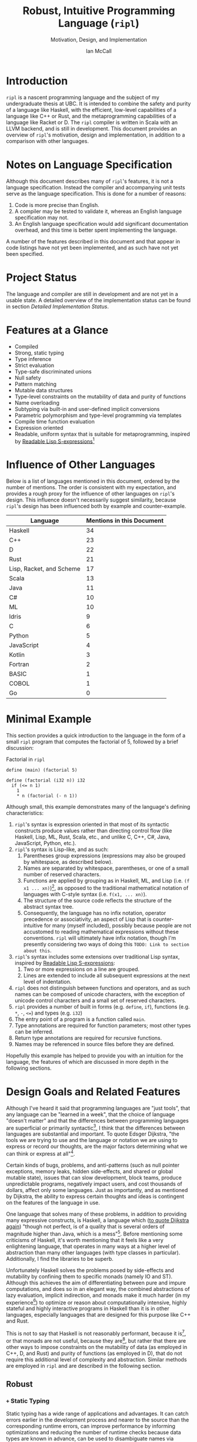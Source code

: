# Can be used to toggle the export of footnotes
#+OPTIONS: f:t

# Set the header depth
#+OPTIONS: H:5

# Disable automatic toc
#+OPTIONS: toc:nil
#+OPTIONS: title:nil

# Can be used to enable unicode characters
# #+LATEX_COMPILER: lualatex % Seems to prevent row-color highlighting
# #+LATEX_HEADER: \usepackage{unicode-math}
# #+LATEX_HEADER: \usepackage[utf8x]{inputenc}
# #+LATEX_HEADER: \usepackage[mathletters]{ucs}

#+LATEX_HEADER: \setcounter{secnumdepth}{5}

#+TITLE: Robust, Intuitive Programming Language (~ripl~)
#+SUBTITLE: Motivation, Design, and Implementation
#+AUTHOR: Ian McCall
#+LATEX_HEADER: \usepackage[margin=0.6in]{geometry}

#+LATEX_HEADER: \usepackage[T1]{fontenc}
#+LATEX_HEADER: \usepackage{cmbright}
# #+LATEX_HEADER: \usepackage[scale=0.9]{sourcecodepro}
#+LATEX_HEADER: \usepackage{sourcecodepro}

#+LATEX_HEADER: \setcounter{tocdepth}{4}

# increase space between table and caption
#+LATEX_HEADER: \usepackage{caption}
#+LATEX_HEADER: \captionsetup[table]{skip=10pt}

# allows use of the H option for force a float to Here
#+LATEX_HEADER: \usepackage{float}

#+LATEX_HEADER: \usepackage{multicol}

#+LATEX_HEADER: \usepackage{adjustbox}

# Set size of verbatim font used in "example" orb blocks
#+LATEX_HEADER: \usepackage{verbatim}
#+LATEX_HEADER: \makeatletter
#+LATEX_HEADER: \def\verbatim@font{\fontsize{10}{10}\ttfamily}

#+LATEX_HEADER: \usepackage[utf8]{inputenc}

#+LATEX_HEADER: \usepackage{listings}
#+LATEX_HEADER: \usepackage[dvipsnames, table]{xcolor}

#+LATEX_HEADER: \usepackage{titlesec}

# enables highlighting on inline code
# (requires redefining \texttt as well, see below)
#+LATEX_HEADER: \usepackage{soul}

# hyperlinke colors
#+LATEX_HEADER: \hypersetup{ colorlinks=true, linkcolor=black, urlcolor=blue }

# Used for both bulleted and enumerated lists
#+LATEX_HEADER: \usepackage{enumitem}

# Customize bulleted lists
#+LATEX_HEADER:  \setlist{noitemsep, topsep=4pt, itemsep=3pt}
#+LATEX_HEADER:  \setlistdepth{9}
#+LATEX_HEADER:   \setlist[itemize,1]{label=-}
#+LATEX_HEADER:   \setlist[itemize,2]{label=-}
#+LATEX_HEADER:   \setlist[itemize,3]{label=-}
#+LATEX_HEADER:   \setlist[itemize,4]{label=-}
#+LATEX_HEADER:   \setlist[itemize,5]{label=-}
#+LATEX_HEADER:   \setlist[itemize,6]{label=-}
#+LATEX_HEADER:   \setlist[itemize,7]{label=-}
#+LATEX_HEADER:   \setlist[itemize,8]{label=-}
#+LATEX_HEADER:   \setlist[itemize,9]{label=-}
#+LATEX_HEADER:   \renewlist{itemize}{itemize}{9}

# Space above footnotes
#+LATEX_HEADER: \addtolength{\skip\footins}{6pt}

# Space between footnotes
#+LATEX_HEADER: \addtolength{\footnotesep}{5pt} % {\baselineskip}

# Prevent footnotes from being split across multiple pages
#+LATEX_HEADER: \interfootnotelinepenalty=10000

# tabu enables footnotes in tables, though I haven't gotten it to work with resizebox
# #+LATEX_HEADER: \usepackage{tabu}
# #+LATEX_HEADER: \usepackage{tabularx}

# Customize enumerated/numbered lists
# options include \arabic, \roman, \alph and \Alph
#+LATEX_HEADER: \setlist[enumerate,1]{label={\arabic*.}}
#+LATEX_HEADER: \setlist[enumerate,2]{label={\alph*.}}

#+BEGIN_EXPORT latex
\titlespacing\section      {0pt} {4pt plus 4pt minus 2pt}{2pt plus 1pt minus 1pt}
\titlespacing\subsection   {0pt} {2pt plus 4pt minus 2pt}{2pt plus 1pt minus 1pt}
\titlespacing\subsubsection{0pt} {2pt plus 4pt minus 2pt}{2pt plus 1pt minus 1pt}

% Package that produces a similar result to the code below:
% #+LATEX_HEADER: \usepackage[parfill]{parskip}

\setlength\parindent{0pt} % sets indent to zero
\setlength{\parskip}{6pt} % changes vertical space between paragraphs

% Code listing settings
\lstdefinelanguage{ripl}{
    morekeywords=
      % definitions
      { block
      , define
      , match
      , struct
      , template
      , union
      % forms
      , if
      % types
      , f32
      , i32
      },
    sensitive=true, % keywords are not case-sensitive
    morecomment=[l]{;}, % l is for line comment
    morestring=[b]" % defines that strings are enclosed in double quotes " for balance in buffer ;)
}

\definecolor{DarkGray}    {rgb}{0.26, 0.26, 0.30}
\definecolor{DarkBlue}    {rgb}{0.20, 0.40, 0.80}
\definecolor{DarkGreen}   {rgb}{0.15, 0.50, 0.40}

\definecolor{LightGray}   {rgb}{0.94, 0.96, 0.96}
\definecolor{LightBlue}   {rgb}{0.40, 0.75, 1.00}
\definecolor{LightGreen}  {rgb}{0.40, 0.80, 0.60}

\lstset{language=ripl,
       % backgroundcolor=\color{White},
       % frame=single,
       % frame=half,
       % frame=leftline,
       xleftmargin=0.2in,
       xrightmargin=0.0in,
       captionpos=b,
       tabsize=2,
       % dark theme
       backgroundcolor=\color{DarkGray},
       basicstyle=\linespread{1.1}\color{LightGray}\fontsize{10}{10}\ttfamily,
       keywordstyle=\color{LightBlue},
       commentstyle=\color{LightGreen},
       % light theme
       backgroundcolor=\color{LightGray},
       basicstyle=\linespread{1.1}\color{DarkGray}\fontsize{10}{10}\ttfamily,
       keywordstyle=\color{DarkBlue},
       commentstyle=\color{DarkGreen},
  }

% Inline code highlighting
% \sethlcolor{LightGray}
% \let\OldTexttt\texttt
% \renewcommand{\texttt}[1]{\OldTexttt{\hl{#1}}}% will affect all \texttt

% Surrounding commands remove page number from title page
\clearpage\maketitle
\thispagestyle{empty}

\pagebreak

\begin{abstract}

\texttt{ripl} is a nascent programming language that is intended to combine the safety and purity of a language like Haskell, with the efficient, low-level capabilities of a language like C++ or Rust, and the metaprogramming capabilities of a language like Racket or D. The \texttt{ripl} compiler is written in Scala with an LLVM backend, and is still in development. This document provides an overview of \texttt{ripl}'s motivation, design and implementation, in addition to a quantitative comparison with other languages over a wide range of language features. The results of this comparison suggest that \texttt{ripl} is sufficiently different from existing languages to warrant its creation, and I believe it will offer a unique, productive, ergonomic, and performant middle-ground between high-level purely-functional languages and lower-level imperative languages, with some interesting new features as well.
\end{abstract}
\pagebreak

\begin{Large}
\textbf{Symbols in Section Names}
\end{Large}
\newline
\begin{small}
\texttt{+} Feature included in \texttt{ripl}
\newline
\texttt{-} Feature not included in \texttt{ripl}
\newline
\texttt{?} Feature may be included in future
\end{small}

\tableofcontents
\lstlistoflistings
\listoftables
\listoffigures

\newpage

#+END_EXPORT


* Introduction
~ripl~ is a nascent programming language and the subject of my undergraduate thesis at UBC. It is intended to combine the safety and purity of a language like Haskell, with the efficient, low-level capabilities of a language like C++ or Rust, and the metaprogramming capabilities of a language like Racket or D. The ~ripl~ compiler is written in Scala with an LLVM backend, and is still in development. This document provides an overview of ~ripl~'s motivation, design and implementation, in addition to a comparison with other languages.

#+BEGIN_EXPORT latex
The source of this document and the compiler can be found at \url{https://github.com/SongWithoutWords/ripl}.
#+END_EXPORT


* Notes on Language Specification

Although this document describes many of ~ripl~'s features, it is not a language specification. Instead the compiler and accompanying unit tests serve as the language specification. This is done for a number of reasons:

1. Code is more precise than English.
2. A compiler may be tested to validate it, whereas an English language specification may not.
3. An English language specification would add significant documentation overhead, and this time is better spent implementing the language.

A number of the features described in this document and that appear in code listings have not yet been implemented, and as such have not yet been specified.


* Project Status
The language and compiler are still in development and are not yet in a usable state. A detailed overview of the implementation status can be found in section [[Detailed Implementation Status]].


* Features at a Glance
- Compiled
- Strong, static typing
- Type inference
- Strict evaluation
- Type-safe discriminated unions
- Null safety
- Pattern matching
- Mutable data structures
- Type-level constraints on the mutability of data and purity of functions
- Name overloading
- Subtyping via built-in and user-defined implicit conversions
- Parametric polymorphism and type-level programming via templates
- Compile time function evaluation
- Expression oriented
- Readable, uniform syntax that is suitable for metaprogramming, inspired by [[https://sourceforge.net/p/readable/wiki/Home/][Readable Lisp S-expressions]][fn:4]

[fn:4] David A. Wheeler, Alan Manuel K. Gloria, Egil Möller, Readale Lisp S-expressions,
https://sourceforge.net/p/readable/wiki/Home/


* Influence of Other Languages

Below is a list of languages mentioned in this document, ordered by the number of mentions. The order is consistent with my expectation, and provides a rough proxy for the influence of other languages on ~ripl~'s design. This influence doesn't necessarily suggest similarity, because ~ripl~'s design has been influenced both by example and counter-example.

#+BEGIN_SRC emacs-lisp :exports results
(defun recursive-count (regex string start)
  (if (string-match regex string start)
      (+ 1 (recursive-count regex string (match-end 0)))
      0))

(defun count-occurences (regex string)
  (recursive-count regex string 0))

;; Search for words in the ASCII export so that we don't pick up on words in code blocks, comments, etc.
(setq ascii-export-contents
  (with-temp-buffer
    (insert-file-contents "README.txt")
    (buffer-string)))

(defun occurences-in-buffer (language-and-regex)
  (list
    (nth 0 language-and-regex) ; the name
    (-
      (count-occurences
        (nth 1 language-and-regex) ; the pattern
        ascii-export-contents)
      ; subtract the occurences of the name in this program and the resulting table
      (nth 2 language-and-regex))))

(setq case-fold-search nil)
(setq languages-to-search
 `(
    ("BASIC" "\\<BASIC\\>" 1)
    ("COBOL" "\\<COBOL\\>" 1)
    ("Fortran" "\\<Fortran\\>" 1)

    ("C" "\\bC[^a-zA-Z0-9\+\#]" 1)
    ("C++" "C\\+\\+" 1)
    ("C#" "C#" 1)
    ("D" "\\<D\\>" 1)
    ("Go" "\\<Go\\>" 1)
    ("Haskell" "Haskell" 1)
    ("Idris" "Idris" 1)
    ("Java" "\\<Java\\>" 1)
    ("JavaScript" "JavaScript" 1)
    ("Kotlin" "Kotlin" 1)
    ("Lisp, Racket, and Scheme", "Lisp\\|Racket\\|Scheme" 3)
    ("ML" "\\<ML\\>" 1)
    ("Python" "Python" 1)
    ("Rust" "Rust" 1)
    ("Scala" "Scala" 1)
))

`(
  ("Language" "Mentions in this Document")
  hline
  ,@(cl-sort
    (mapcar 'occurences-in-buffer languages-to-search)
    (lambda (a b) (> (nth 1 a) (nth 1 b)))))
#+END_SRC
#+ATTR_LATEX: :placement [H] :caption \caption{Language Mentions as a Proxy for Influence on \texttt{ripl}'s Design} \rowcolors{2}{gray!30}{}
#+RESULTS:
| Language                 | Mentions in this Document |
|--------------------------+---------------------------|
| Haskell                  |                        34 |
| C++                      |                        23 |
| D                        |                        22 |
| Rust                     |                        21 |
| Lisp, Racket, and Scheme |                        17 |
| Scala                    |                        13 |
| Java                     |                        11 |
| C#                       |                        10 |
| ML                       |                        10 |
| Idris                    |                         9 |
| C                        |                         6 |
| Python                   |                         5 |
| JavaScript               |                         4 |
| Kotlin                   |                         3 |
| Fortran                  |                         2 |
| BASIC                    |                         1 |
| COBOL                    |                         1 |
| Go                       |                         0 |


* Minimal Example

This section provides a quick introduction to the language in the form of a small ~ripl~ program that computes the factorial of 5, followed by a brief discussion:

#+LATEX: \begin{minipage}{\linewidth}
#+NAME: Factorial in ~ripl~
#+CAPTION: Factorial in ~ripl~
#+BEGIN_SRC racket
define (main) (factorial 5)

define (factorial (i32 n)) i32
  if (<= n 1)
    1
    * n (factorial (- n 1))
#+END_SRC
#+LATEX: \end{minipage}

Although small, this example demonstrates many of the language's defining characteristics:
1. ~ripl~'s syntax is expression oriented in that most of its syntactic constructs produce values rather than directing control flow (like Haskell, Lisp, ML, Rust, Scala, etc., and unlike C, C++, C#, Java, JavaScript, Python, etc.).
2. ~ripl~'s syntax is Lisp-like, and as such:
   1. Parentheses group expressions (expressions may also be grouped by whitespace, as described below).
   2. Names are separated by whitespace, parentheses, or one of a small number of reserved characters.
   3. Functions are applied by grouping as in Haskell, ML, and Lisp (i.e. ~(f x1 ... xn)~)[fn:1], as opposed to the traditional mathematical notation of languages with C-style syntax (i.e. ~f(x1, ... xn)~).
   4. The structure of the source code reflects the structure of the abstract syntax tree.
   5. Consequently, the language has no infix notation, operator precedence or associativity, an aspect of Lisp that is counter-intuitive for many (myself included), possibly because people are not accustomed to reading mathematical expressions without these conventions. ~ripl~ will ultimately have infix notation, though I'm presently considering two ways of doing this ~TODO: Link to section about this~.
3. ~ripl~'s syntax includes some extensions over traditional Lisp syntax, inspired by [[https://sourceforge.net/p/readable/wiki/Home/][Readable Lisp S-expressions]]:
   1. Two or more expressions on a line are grouped.
   2. Lines are extended to include all subsequent expressions at the next level of indentation.
4. ~ripl~ does not distinguish between functions and operators, and as such names can be composed of unicode characters, with the exception of unicode control characters and a small set of reserved characters.
5. ~ripl~ provides a number of built in forms (e.g. ~define~, ~if~), functions (e.g. ~*~, ~-~, ~<=~) and types (e.g. ~i32~)
6. The entry point of a program is a function called ~main~.
7. Type annotations are required for function parameters; most other types can be inferred.
8. Return type annotations are required for recursive functions.
9. Names may be referenced in source files before they are defined.

Hopefully this example has helped to provide you with an intuition for the language, the features of which are discussed in more depth in the following sections.

[fn:1] though in Haskell and ML expressions are often grouped by the parser rather than explicitly by parentheses


* Design Goals and Related Features

# In this section, really consider using a what, why, how kind of format.

Although I've heard it said that programming languages are "just tools", that any language can be "learned in a week", that the choice of language "doesn't matter" and that the differences between programming languages are superficial or primarily syntactic[fn:2], I think that the differences between languages are substantial and important. To quote Edsger Dijkstra, "the tools we are trying to use and the language or notation we are using to express or record our thoughts, are the major factors determining what we can think or express at all"[fn:3].


# Should the following go under the robust section?

Certain kinds of bugs, problems, and anti-patterns (such as null pointer exceptions, memory leaks, hidden side-effects, and shared or global mutable state), issues that can slow development, block teams, produce unpredictable programs, negatively impact users, and cost thousands of dollars, affect only some languages. Just as importantly, and as mentioned by Dijkstra, the ability to express certain thoughts and ideas is contingent on the features of the language in use.

One language that solves many of these problems, in addition to providing many expressive constructs, is Haskell, a language which ([[https://www.cs.utexas.edu/users/EWD/transcriptions/OtherDocs/Haskell.html][to quote Dijkstra again]]) "though not perfect, is of a quality that is several orders of magnitude higher than Java, which is a mess"[fn:5]. Before mentioning some criticisms of Haskell, it's worth mentioning that it feels like a very enlightening language, that operates in many ways at a higher level of abstraction than many other languages (with type classes in particular). Additionally, I find the libraries to be superb.

Unfortunately Haskell solves the problems posed by side-effects and mutability by confining them to specific monads (namely IO and ST). Although this achieves the aim of differentiating between pure and impure computations, and does so in an elegant way, the combined abstractions of lazy evaluation, implicit indirection, and monads make it much harder (in my experience[fn:8]) to optimize or reason about computationally intensive, highly stateful and highly interactive programs in Haskell than it is in other languages, especially languages that are designed for this purpose like C++ and Rust.

This is not to say that Haskell is not reasonably performant, because it is[fn:6], or that monads are not useful, because they are[fn:7], but rather that there are other ways to impose constraints on the mutability of data (as employed in C++, D, and Rust) and purity of functions (as employed in D), that do not require this additional level of complexity and abstraction. Similar methods are employed in ~ripl~ and are described in the following section.

# - The potential performance implications of purely functional programming go beyond just.
# - There are many advantages of purely functional linked lists,

# https://arxiv.org/pdf/1409.0252.pdf

# Things to clarify still in this section
# - Correlation found between imperative code and bugs, cite the study
# - Haskell is actually quite performant, cite the study
# - Monads have a variety of uses beyond modelling stateful computations

[fn:2] The people I've heard voice these opinions are all C++, C#, Java, or Python programmers, so maybe they just haven't experienced the full diversity of programming languages.

[fn:3] Edsger Dijkstra, EWD 340: The Humble Programmer, https://www.cs.utexas.edu/~EWD/transcriptions/EWD03xx/EWD340.html

[fn:5] Edsger Dijkstra, To the members of the Budget Council, https://www.cs.utexas.edu/users/EWD/transcriptions/OtherDocs/Haskell.html

[fn:8] ~TODO: Monads can make stateful computations harder to reason about~

[fn:7] ~TODO: Monads are useful~

[fn:6] ~TODO: Haskell reasonably performant~

** COMMENT Notes

# Can I tie this in with what Simon Peyton Jones is talking about with a future Haskell being strict?

# Consequently, the intent for this language is to be robust by obviating as many of these problems as possible, while remaining versatile

# Segue to Haskell, Djikstra's opinion of Haskell, quote about Haskell about making the easy things hard, address some of the challenges associated with it, as well as mentioning some of the problems it solves.

# Likewise, some languages simply do not have the capabilities of others, and though it may not be easily possible to measure or account for the impact of these differences, these differences persist.

# Haskell does an excellent job of preventing a wide range of bugs and sources of error. Unfortunately, it does so in some cases by sacrificing some capabilities, such as mutation,
# Haskell creator jokes about

# Although some developers I've spoken with are under the impression that programming languages are "just tools", that the choice of language "doesn't matter", and that the differences between programming languages are superficial or primarily syntactic, I think that the differences are substantial and important.

# Because certain kinds of bugs, problems and anti-patterns are only possible in certain languages, and because these issues can impede or block teams, thereby slowing development and wasting potentially thousands of dollars the choice of language is important.

# The following section provides an overview of ~ripl~'s design goals and the language features that are intended to achieve these goals.

# Games are often at the forefront of what hardware can do, and although it would be a very expensive experiment (to attempt to implement a state of the art 3d game or game engine in Haskell), I do not have confidence that Haskell would be as fit for this purpose as a language like C++ or Rust, though for many or most other purposes I think Haskell would be superior.


** Robust

*** COMMENT Notes

# TODO Should go somewhere:

# What's more, although Haskell's performance is legendary within the Haskell community, a third party comparative study of programming languages conducted by ETH Zuric found Haskell's performance to be average, and its memory usage to be the worst among any language considered (possibly as a result of laziness).

# Having worked in the games industry for 2.5 years, in a 20 year old and approximately 4 million line C++ codebase, I've observed some patterns that have given rise to some problems, many of which I feel can be attributed to the language itself:
# - Long compile times:
# - Null pointer exceptions: these can arise easily when there's uncertainty as to whether null is an acceptable value for a pointer
# - Singletons and side-effects:

# The problems mentioned above would not have been possible in Haskell.

# One thing I feel I can say about Haskell with little hesitation, is that it's a very robust language, and that many of the bugs and anti-patterns that I've encountered working in the games industry

# Having worked as a programmer in the games industry for 2.5 years, in a 20 year old, approximately 4 million line C++ codebase, a lot of the anti-patterns and bugs I encountered were related to imperative and object-oriented programming:

# In order to understand what is robust, it may be worth considering some bugs and anti-patterns found in the wild that are not robust.
# - Singletons:
# - Deep inheritance hierarchies:
# - Needless interfaces:
# - OOP insanity:
# -
# Weird OOP

# - Rampant/flagrant use of singletons that can make initialization, saving and loading almost impossible to understand.
# - A class hierarchy 6 levels deep, with virtual functions that branched on an internal type tag, so that in order to understand the behaviour of an instance you needed to consider the intersection between its subtype and type tag.
# - Implicit requirements on the state of the arguments.
# - Measurements of angle in different directions in different units.
# - Different coordinate systems used by different parts of the engine.


#  All of this for no discernible reason.
# - An interface with pure virtual functions called IFoo that was implemented Foo, and was also implemented by FooProxy which wrapped all methods of Foo.

# None of this would have been possible in a language like Haskell, and much less of it would have been possible in a language like Rust. Conversely, I think this would have been much worse in a language like Python without static typing.

# - A lot of the problems I've encountered and bugs I've seen as a programmer are akin to miscommunication
# - Encoding something in the type system is better than documentation, especially if the type system is well constructed
# - I would like this language to be as robust and rigorous or nearly so as Haskell without sacrificing on various other features.

# The language enables the programmer to establish a wide range of constraints in the type system, by means of the following features:
# - Strong, static typing
# - Type-safe discriminated unions
# - Type-level constraints on the mutability of data
# - Type-level constraints on the existence of data (null-safety)
# - Type-level constraints on the purity of functions
# - Parametric polymorphism via templates
# - Constraints on template parameters via type-classes/traits
# - Type-level programming via templates and compile-time function evaluation
# - The language will be memory-safe, though whether this is achieved via garbage collection or a Rust-style ownership system is yet to be determined.


*** =+= Static Typing

Static typing has a wide range of applications and advantages. It can catch errors earlier in the development process and nearer to the source than the corresponding runtime errors, can improve performance by informing optimizations and reducing the number of runtime checks because data types are known in advance, can be used to disambiguate names via overload resolution (as in C++, C#, D, Java, and Scala), can ensure that only certain functions have side effects (as in D and Haskell), can ensure that only certain aspects of certain variables can be modified (as in C++, D and Rust), and can be used as a basis for metaprogramming (as in C++, D and Haskell).

When combined with type inference, these advantages can be leveraged with little-to-no increase in program length or programmer effort. As such the primary motivation for ~ripl~ is to embrace static typing and to extend the range of invariants that can be encoded within the type system at compile time, so that the language can be used to develop robust programs with predictable behaviour at any scale.

# Although some statically-typed languages like C++ and Java are notoriously verbose and awkward, with concise and elegant, statically-typed languages like Haskell and Scala on offer, it's hard to understand the appeal of dynamic typing. The only case I can think of in which the flexibility of dynamic typing might be necessary is in enabling Lisp-style macros: a feature that is present only in a small minority of relatively unpopular dynamically typed languages, namely Lisp, Scheme and Racket.

# Why then, the popularity of dynamically typed languages like Python, JavaScript and PHP? I don't know, any more than I can explain the popularity of Java, C and C++.

# The only advantage I can think of that dynamic typing might provide, are the advantages that dynamic typing  confer to

# If the only statically typed languages on offer were verbose and unwieldy imperative languages like C++ and Java,
# Having used dynamically typed languages like Emacs Lisp, JavaScript, Python, R and Racket, I've never really understood the appeal of dynamic typing. If the only statically typed alternatives were verbose and unwieldy imperative languages like C++ and Java, then I might understand, but with concise and elegant functional languages like Haskell and Scala on offer,

# Having used dynamically typed languages like Emacs Lisp, JavaScript, Python, R and Racket, I've never really understood the appeal of dynamic typing. If the only statically typed alternatives were verbose and unwieldy imperative languages like C++ and Java, then I might understand, but with concise and elegant functional languages like Haskell and Scala on offer,
# Personally I am a strong proponent of static typing and don't really understand the appeal of dynamic typing.


*** =+= Type-Safe Discriminated Unions

Type-safe discriminated unions, or sum types, (as seen in Haskell, ML, Rust and Scala, among others) provide a very powerful and intuitive way of modelling polymorphic data and computations that may take one of a number of forms. Some examples in ~ripl~ are shown below:

#+LATEX: \begin{minipage}{\linewidth}
#+NAME: Discriminated Unions in ~ripl~
#+CAPTION: Discriminated Unions in ~ripl~
#+BEGIN_SRC racket
;; the union keyword can be used to create type-safe discriminated unions
union expression
  struct add (^expression a) (^expression b)
  struct sub (^expression a) (^expression b)
  struct mul (^expression a) (^expression b)
  struct div (^expression a) (^expression b)
  f32

;; it can be combined with the template keyword to create a parameterized union
template (list a)
  union
    struct nil
    struct non-empty
      a head
      ^(list a) tail
#+END_SRC
#+LATEX: \end{minipage}

Unlike untagged unions that do not record the type of the union's value, and non-type-safe discriminated unions in which a type tag is manually set and branched on by the programmer, type-safe discriminated unions include a type tag that is automatically set during construction and automatically branched on during pattern matching. An example of pattern matching in ~ripl~ can be seen in section [[=+= Pattern Matching]].

Although discriminated unions are analogous in some respects to OOP style inheritance subtyping (which can even be used as a basis for discriminated unions, as in Scala), I would argue that type-safe discriminated unions when used in conjunction with pattern matching, result in code that is more robust, precise, straightforward and less tightly coupled than OOP style inheritance. As such, discriminated unions are an important feature of ~ripl~'s design, the advantages of which are highlighted in the following section on null-safety, for which they provide an excellent solution.

# Discriminated unions are a powerful tool for authoring and composing data types, and are analogous in some respects to OOP style inheritance and subtyping (in Scala, for example, discriminated unions are created using inheritance). They provide a very powerful and intuitive way of modelling data and computations that may take one of a number of forms,


*** =+= Type-Level Constraints on Existence (null safety)

The ability to substitute ~null~, ~nil~, etc. for many or all values is a frequent source of ambiguity and error in many languages, including C, C++, C#, D, Java, JavaScript, Lisp, Python, and Scala.

The null reference was invented in 1965 by Tony Hoare, who later described it as a "billion-dollar mistake" when speaking at a software conference called QCon London in 2009[fn:10].

#+BEGIN_QUOTE
I call it my billion-dollar mistake. It was the invention of the null reference in 1965. At that time, I was designing the first comprehensive type system for references in an object oriented language (ALGOL W). My goal was to ensure that all use of references should be absolutely safe, with checking performed automatically by the compiler. But I couldn't resist the temptation to put in a null reference, simply because it was so easy to implement. This has led to innumerable errors, vulnerabilities, and system crashes, which have probably caused a billion dollars of pain and damage in the last forty years.
#+END_QUOTE

Although the unrestricted and potentially unsafe use of ~null~ is a significant problem, the ability to represent a value that may or may not exist remains highly important. To date I've encountered two viable mechanisms by which a language can express potentially non-existent values while maintaining null-safety:

1. *Dependent Typing:* dependent typing is a language feature in which the type of an expression may depend on its value. Kotlin employs a limited form of dependent typing to differentiate between nullable and non-nullable pointers at compile time, based on type annotations in addition to control flow[fn:11].

2. *Type-Safe Discriminated Unions:* discriminated unions, as discussed in section [[=+= Type-Safe Discriminated Unions]], provide a very robust and safe way of representing polymorphic types, and is employed by Haskell, ML, and Rust, among others, to represent potentially non-existent values in a type safe way[fn:12].

Between these options I prefer type-safe discriminated unions, because they're simpler than full-blown dependent typing (as seen in languages like Idris, which is roughly speaking a strictly evaluated and dependently typed Haskell), and because type-safe discriminated unions are much more widely applicable than the limited form of dependent typing seen in Kotlin. In support of this idea, Idris, which has both discriminated unions /and/ dependent typing, implements its ~Maybe~ type in terms of unions[fn:13]; ~ripl~ will do the same.

[fn:10] Tony Hoare, Null References: The Billion Dollar Mistake, https://www.infoq.com/presentations/Null-References-The-Billion-Dollar-Mistake-Tony-Hoare

[fn:11] Kotlin Language Reference, Null Safety, https://kotlinlang.org/docs/reference/null-safety.html

[fn:12] Although Scala has type safe discriminated unions and an option type, it is not null-safe. The following expression type checks correctly and produces a null pointer exception at runtime: ~Some(null) match { case Some(x) => x.toString; case _ => ""}~

[fn:13] Idris Standard Library, Maybe, https://github.com/idris-lang/Idris-dev/blob/master/libs/prelude/Prelude/Maybe.idr


*** COMMENT Type-Level Constraints on Mutability ~(this text should be somewhere else)~

Unconstrained or underconstrained mutability is problematic. The more state a program has, and the more widely this state can be modified, the harder it is to reason about. Fortunately, there are a number of ways in which programming languages can enable programmers to limit the amount and scope of a program's state:

# How much harder would math be if it was stateful and the meaning of operations was subject to change in real time? That is what imperative programming with shared mutable state is like.


*** =+= Temporary, Local Variables

Although a number of languages have had a shaky history with temporary, local variables (including BASIC, COBOL[fn:9] and Fortran[fn:14]), we are fortunate that temporary, local variables are ubiquitous in modern languages. The locality of these variables reduces the scope in which their state can be accessed, and their transience reduces the state of the program that would otherwise persist between function calls. All variables in ~ripl~ not declared at the top level are temporary and local.

[fn:9] http://www.jeromegarfunkel.com/authored/cobol_apology.htm
[fn:14] http://www.mathcs.emory.edu/~cheung/Courses/561/Syllabus/5-Fortran/scoping.html


*** =?= Encapsulation

Considered one of the defining features of object-oriented programming, encapsulation is another feature that helps to limit the scope of program state. Although I do not have concrete plans for encapsulation and access modifiers in ~ripl~, encapsulation warrants mentioning because it demonstrates that not only functional languages are concerned with limiting the scope of mutable state but also imperative and object-oriented languages.


*** =+= Expression Orientation

Expression orientation is a language feature that allows programmers to perform computations by composing expressions rather than directing control flow or mutating intermediary values. Expression orientation is a continuum, from assembly languages and compiler intermediary representations that are highly imperative, to imperative languages with both expressions and statements (like C++, C#, Java, etc.), to fully functional languages in which everything or nearly everything is an expression (like Haskell, Lisp, ML, Scala, etc.).

Expression orientation helps to reduce the statefullness of a program by reducing the number of variables in scope and reducing the need to mutate these variables. Everything in ~ripl~ that is not a top-level definition is an expression. Expression orientation is discussed from a usability perspective in section [[=+= Expression Oriented Syntax]].
# Provide a link to expression orientation section under concise/intuitive


*** =-= Monadic Statefullness and IO

One way of constraining mutation, as seen in Haskell and Idris, is to limit mutation to occurring within monads (namely IO and ST, in both Haskell and Idris):

#+BEGIN_QUOTE
Every function in Haskell is a function in the mathematical sense (i.e., "pure"). Even side-effecting IO operations are but a description of what to do, produced by pure code. There are no statements or instructions, only expressions which cannot mutate variables (local or global) nor access state like time or random numbers.[fn:15]
#+END_QUOTE

Although I agree with the designers of these languages that it's important to separate pure and impure code, and that the way they have modelled stateful computations within a purely functional language is elegant, in practice I find that this additional monadic abstraction can make stateful code significantly harder to write (especially when combined with laziness, as in Haskell).

For example, during the semantic phase of the ~ripl~ compiler, every expression is "reduced" to a value, a type, or a typed expression. Most expressions will depend on other definitions in the program, and these definitions can occur in any order. To deal with this, I reduce the abstract syntax tree lazily, and feed the result back into the ~reduce~ function (a process called "tying the knot") so that the type or value of each definition can be computed in terms of others. Although this works perfectly in many cases, in order to handle cyclic dependencies the computation must be stateful and track the definitions it has already visited so that it does not loop infinitely. After two weeks of trying to get this to work in Haskell with the ST monad, I tried it in Scala, got it to work in a single afternoon, and subsequently ported the entire compiler to Scala.

Although this anecdote does not demonstrate that the above problem could not be solved with laziness and monads in Haskell, or that this problem could not be solved without resorting to mutation at all, it is an example in which Haskell's approach to statefullness made a problem intractable for a user. While constraints on mutability and function purity are important, straightforward imperative/stateful programming is also valuable, and at times necessary. ~ripl~'s approach to encoding these constraints while preserving the ability to perform straightforward stateful programming is discussed in the following two sections: [[=+= Type-Level Constraints on Mutability]] and [[=+= Type-Level Constraints on Purity]].

[fn:15] Haskell Website, Purely Functional, https://www.haskell.org/


*** =+= Type-Level Constraints on Mutability

A middle ground between the unconstrained or under-constrained mutability and impurity of languages like C#, Java, ML, and Scala, and the functional purity of languages like Haskell and Idris, are per-variable type-level constraints on mutability, as seen in C++, D and Rust. This is a really great feature in my view, because it removes the ambiguity of what can be modified within what scope, while still allowing mutation where necessary.

In C++ and D, types can be made immutable using the ~const~ keyword, with some differences[fn:16]:
1. ~const~ in C++ can be bypassed using ~const_cast~ or ~mutable~, which undermines its legitimacy.
2. ~const~ in D applies recursively to all types that a composite type is composed of, a quality they refer to as transitive. This has the the disadvantage of reduces the range of types that can be expressed, and may force the use of entirely mutable types when only parts of these types need to be mutable. For example, a function that simulates interactions between entities might operate on an immutable list of references to mutable entities, thereby expressing its intent to modify the entities themselves, and not the container. Unfortunately, this distinction cannot be expressed with D's transitive ~const~.

In Rust, types can be made mutable using the ~mut~ keyword. The advantage of immutability by default, is that the keyword is /required/ to mutate a value; whereas in C++ and D data can be mutated or not mutated without the need to specify. Rust then uses this feature to prevents data races at compile time with the following rule: "At any given time, you can have /either/ one mutable reference /or/ any number of immutable references."[fn:17] Whether ~ripl~ can achieve the same in future will depend on a choice between garbage collection and a Rust-style ownership system, a decision that hasn't been made yet. Although a Rust-style ownership system has many advantages, I am uncertain about the complexity this might add to the language and how difficult this would be to implement.

The equivalent in ~ripl~ of Rust's ~mut~ keyword is the =~= symbol, which was chosen because:
1. It is not a commonly used symbol in programming.
2. It is shorter than ~mut~.
3. It looks fluid, hence changing, hence mutable.

The purpose of the mutable type modifier in ~ripl~ is to restrict mutation to a set of variables that are explicitly mutable within the present scope. Assignment between mutable and immutable values and references are handled according to the following table:

#+ATTR_LATEX: :placement [H] :align l|rlll :caption \caption{Assignment Between Mutable and Immutable Values and References} \rowcolors{1}{}{gray!15}
| Type  | Assign to =T= | Assign to =~T= | Assign to =^T=   | Assign to =^~T=  |
|-------+---------------+----------------+------------------+------------------|
| =T=   | value copied  | value copied   | value referenced | type error       |
| =~T=  | value copied  | value copied   | value referenced | value referenced |
| =^T=  | value copied  | value copied   | reference copied | type error       |
| =^~T= | value copied  | value copied   | reference copied | reference copied |

These rules can be applied recursively to composite types like functions and templates. For the purpose of type-checking, this boils down to the following rule: mutable references cannot be created to immutable data.

[fn:16] D Language, const(FAQ), https://dlang.org/articles/const-faq.html#cpp-const

[fn:17] https://doc.rust-lang.org/book/second-edition/ch04-02-references-and-borrowing.html#the-rules-of-references


**** COMMENT Code to demonstrate mutability

# #+BEGIN_EXPORT latex
# \begin{minipage}{\linewidth}
# #+END_EXPORT
# #+NAME: scale-vector-in-place
# #+CAPTION: scale vector in place
# #+BEGIN_SRC racket

# struct character
#   string name
#   i32 health
#   i32 stamina

# define default-stamina 100
# ;; define healthy-threshold 50

# ;; This compiles: it does not modify its immutable parameter
# define (is-tired (^entity e))
#   < e.stamina tired-threshold

# ;; This compiles: it mutates its mutable parameter
# define (restore-stamina (^~entity e) (i32 amount))
#   if (is-tired e) ; this is okay, ∀ types T, T <: ~T

#   set e.stamina ( (+ e.stamina amount)

# ;; This does not compile: it attempts to mutate its immutable parameter
# define (is-healthy (^entity e))
#   set e.health (+ e.health 10) ; compile error: attempt to modify an immutable value

# ;; This does not compile: it attempts to mutate its immutable parameter
# define (is-woundend (^entity e))
#   recover-stamina e            ; compile error: type conflict between attempt to modify an immutable value

#   < e.stamina 50

# struct interval
#   f32 min
#   f32 max

# ;; This function compiles
# define (contains (^interval i) (f32 x))
#   <= i.min x i.max

# ;; This function does not compile: it attempts to modify an immutable value
# define (contains (^interval i) (f32 x))
#   set i.min x ; compile error: attempt to modify an immutable value

# struct rectangle
#   interval x
#   interval y

# ;; This function does not attempt to modify any immutable values, and so compiles
# define (contains (^rectangle r) (vector v))
#   and (contains r.x v.x) (contains r.y v.y)

# ;; This function attempts to modify an immutable value, and so does not compile
# define (contains (^rectangle r) (vector v))
#   set r.x.min r.x.max ; compile error: attempt to modify an immutable value

# define (clamp (interval i) (f32 x))

# ;; define (contains (rectangle r) (vector v))
# ;;   and (

# struct health
#   i32 cur
#   i32 max

# define (alive (entity e))

# ;; This function attempts to mutate an immutable value and so does not compile
# define (is-within-bounds (^player p) (^rectangle bounds))
#   set p.health (- p.health 10)

# ;; This function does not attempt to mutate an immutable object, and so compiles
# define (is-within-bounds (^player p) (^rectangle bounds))
#   and
#     (> p.x bounds.x-min)
#     (< p.x bounds.x-max)
#     (> p.y bounds.y-min)
#     (< p.y bounds.y-min)

#   inflict-damage c 100

# ;; This function attempts to mutate an immutable value and will not compile

# define (inflict-damage (^~character c) (i32 damage))
#   set c.health (- c.health damage)

# define (inflict-damage-if-out-of-bounds 

# define (clamp (f32 x) (f32 min) (f32 max))
#   cond
#     (< x min) min
#     (> x max) max
#     x

# define (clamp-in-place (^~f32 x) (f32 min) (f32 max))
#   set x (clamp x min max)

# define (contains (^rectangle rect) 

# define (scale-in-place (^~vector v) (f32 a))
#   set v.x (* v.x a)
#   set v.y (* v.y a)

# #+END_SRC
# #+BEGIN_EXPORT latex
# \end{minipage}
# #+END_EXPORT


*** =+= Type-Level Constraints on Purity

# Should this be type-level constraints on impurity?

**** Discussion of Purity
An impure function is one that depends on or modifies global, mutable state like global variables and singletons, or performs system-level IO like interacting with the file-system, performing textual IO, invoking other processes or drawing to the screen. Although this IO is the purpose for which we create programs, there are some disadvantages to impure, or potentially impure[fn:18] functions, including:

1. Their behaviour may depend on global, mutable state.
2. Their inputs and dependencies may not be clear from their signature.
3. Their outputs and effects may not be clear from their signature.

Indeed, in order to /know/ how such potentially impure functions may interact with the program, it is necessary to recursively read all of the functions they call, and understand how all of these functions effect and are effected by the global state of the program, in addition to the feedback between them. In a suitably large and impure program, this complexity is not possible to comprehend. In a suitably large and impure program, the programmer may arrange functions to produce the desired effect in one place and break something somewhere else in the process. For these reasons, impure or potentially impure functions are harder to test, harder to debug and harder to reason about.

At its most extreme, systemic impurity entirely subverts the purpose of function signatures in documenting what functions do, and thereby undermines the structure of the program. When a language fails to distinguish (as most do) between the signature of the entry point of the program (something like =int main()=), a function that can do /anything/, and the signature of a pure function like addition (something like =int +(int, int)=), how can any function in this language be trusted?

In a purely functional program you can tell how the pieces fit together from their types, whereas in a more imperative program there may be a way to arrange and order the pieces such that they fit, but it may not be immediately obvious how. In a pure language like Haskell, we know a lot about a function with a type like =A -> B=. We know that it will use an =A= to compute a =B= without depending on or modifying the state of the program in any way[fn:19], and consequently that:
1. It always produces the same output given the same input.
2. It does not effect the program and so can be called any number of times without consequence.
3. It behaves the same way within the context of the program as it does when tested in isolation.
4. It can be evaluated at compile time if its arguments are known at compile time.

Even if a function performs computations with mutable state internally, as long as these internal mutations do not escape to the outside world, all of the above properties still hold. In pure functional languages like Haskell and Idris, this encapsulation of effects and separation of pure and impure code is done using monads (such as IO and ST), as discussed in section [[=-= Monadic Statefullness and IO]]. As mentioned in that section, I think this encapsulation of effects is positive, but I have concerns about the complexity of this approach, both for the programmer and for the machine.

**** Purity in D
A solution to this problem in an impure language can be found in D, and is described quite well by David Nadlinger[fn:20]. D allows functions to be annotated using a ~pure~ keyword, which prevents them from performing impure computations or calling other impure functions. Combined with compile-time evaluation of pure functions and templates that can take values of any type arguments, this feature provide a basis for powerful type-level programming and type-level constraints on purity in D.

**** Purity in =ripl=
~ripl~'s method of constraining purity is similar to that of D, but differs in some respects. Rather than using a modifier keyword like D, ~ripl~ has a global state parameter =@=, that may be taken as a parameter to =main= and distributed to the rest of the program as an argument to other functions. In order to read global state (such as reading global variables, reading files, checking the current time, or using memory addresses in computations) functions must take =@= as a parameter. In order to modify global state (such as writing global variables, writing files, or writing to the console) functions must take =~@= as a parameter. =~@= may be substituted for =@= just as =^~T= may be substituted for =^T= as described in section [[=+= Type-Level Constraints on Mutability]]. The advantages of this approach include:
1. It leverages the same syntax and scoping rules as function parameters, so should be intuitive.
2. It is easily and intuitively encoded in function types, e.g. =main= may have type =(-> ~@ i32)=.
3. Function purity is visible at the call site in addition to the signature (e.g. =println ~@ "Hello world!"=).
4. It's possible to express the difference between read-only impurity =@= and read-write impurity =~@=.

# Maybe add something about how pure by default is better

Below is a table comparing pure and impure function signatures in various languages. Of the languages considered, D, Haskell and ~ripl~ are able to express the difference between pure and impure functions and C++ and Rust are not. The ability to express this difference is actually quite rare among languages, and the only others that I know of in which this is possible to express are purely functional languages like Idris, Clean and Frege. ~ripl~ is the only language I know of that uses a global state parameter, and can express the difference between read-only and read-write impurity.

#+LATEX: \begin{table}[htbp]
#+LATEX: \caption{Comparison of Pure and Impure Function Signatures in Various Languages}
#+LATEX: \adjustbox{max width=\linewidth}{
| Language | Potentially Impure | Pure with Mutable Arguments         | Pure                                  |
|----------+--------------------+-------------------------------------+---------------------------------------|
| C++      | =int main()=       | =void normalize(Vector& v)=         | =Point operator+(Point a, Point b)=   |
| D        | =int main()=       | =pure void normalize(ref Vector v)= | =pure Point add(Point a, Point b)=    |
| Haskell  | =main :: IO ()=    | =normalize :: Vector -> Vector=     | =(+) :: Point -> Point -> Point=      |
| ~ripl~   | =(main ~@)=        | =(normalize (^~Vector v))=          | =(+ (Point a) (Point b)) Point=       |
| Rust     | =fn main()=        | =fn normalize(v: &mut Vector)=      | =fn add(a: Point, b: Point) -> Point= |
#+LATEX: }
#+LATEX: \end{table}

A ~ripl~ function that does not take the global state parameter, but takes one or more mutable references is weakly pure; a ~ripl~ function that takes neither the global state parameter, nor any mutable reference is strongly pure[fn:24]. In addition to aiding the creation of robust programs as described throughout this section, this type-level information on function purity will help the ~ripl~ compiler determine what functions can be evaluated at compile time (as described in [[=+= Compile-Time Evaluation]]), and may useful in directing optimizations in future.

# TODO Of course, every useful program needs to perform effects, talk about three layer cake, onion architecture, thin layer of IO on top of functionally pure business logic.

# I once created an alternate initialization path for a 20 year old and approximately 4 million line C++ game engine with a diverse cast of singletons and little-to-no documentation. It was a two week process of cutting, pasting, adapting, reordering and binary searching.

[fn:18] The purity of a function in a language that does not distinguish between pure and impure functions can only be determined by recursively reading it and all of the functions it calls, which may not be feasible.

[fn:19] Unless it circumvents the type system by some mechanism like Haskell's =unsafePerformIO=, but this is uncommon.

[fn:20] David Nadlinger, Purity in D, http://klickverbot.at/blog/2012/05/purity-in-d/

[fn:21] Creating new data is as close as we get to modifying data in place in Haskell, without resorting to ST monad which would be overkill in this case.

[fn:24] This terminology is used by, and possibly introduced by, the D programming language:
https://tour.dlang.org/tour/en/gems/functional-programming


*** =+= Namespaces

Although they are referred to by many names (packages, modules, namespaces, and possibly others), and there are a lot of variations in their behaviour between languages, namespaces are essentially a system to restrict the visibility of names and avoid name collisions. This is important, and prevents the need to prefix every symbol name with the library that it comes from, as may be necessary in languages without this feature like C and some Lisps. ~ripl~'s namespace feature is inspired by and very similar to that of C#. In addition to this system, which is pretty simple, I would like to add a feature that will allow the compiler to infer namespaces from the directory structure, to reduce the potential for inconsistency between the namespace structure and directory structure of a project.


*** =?= Garbage Collection

Although garbage collection is the norm among most high-level programming languages, and memory safety is a major advantage, there are some disadvantages to garbage collection:

1. Garbage collection may result in unexpected pauses which may not be suitable for real time and soft real time applications.
2. Non-deterministic garbage collection prevents the use of destructors for deterministic resource disposal (a pattern called RAII), which is a useful pattern for managing both memory and other resources.

Because ~ripl~ already has a number of things in common with Rust, like mutability modifiers and explicit indirection, I am inclined to try a Rust style ownership system, and will fall back on garbage collection if an ownership system does not work out well.


** Performant

As a statically-typed and compiled language with mutable data-structures, and without virtual functions, lazy evaluation, or implicit indirection (e.g. boxing), ~ripl~ is susceptible to a similar range of optimizations as languages like C++ and Rust. By using LLVM-IR as a compile target, as does the Rust compiler rustc, and C++ compiler Clang, ~ripl~ can leverage many of the same optimizations. If ~ripl~ adopts an ownership system inspired by Rust instead of garbage collection (a decision that is discussed in [[=?= Garbage Collection]]), then ~ripl~ may have similar performance potential to C++ and Rust (though actual performance will depend on the implementation).


** Ergonomic, Intuitive, and Concise

In order for a language to be enjoyable to use (or at least unobtrusive), it needs to be ergonomic, intuitive and concise. Although some people don't seem to take syntax very seriously (by dismissing it as superficial bike-shedding, describing it as a "solved problem", or wondering why discontent users of verbose languages are "afraid of typing"), I'm inclined to agree with Simon Peyton Jones, when he wrote in a presentation about Haskell's design[fn:22]:

#+BEGIN_QUOTE
+Syntax is not important+

Syntax is the user interface of a language

+Parsing is the easy bit of a compiler+

The parser is often the trickiest bit of a compiler
#+END_QUOTE

Although some syntax elements may be a matter of preference, there is one very large and measurable differences between various languages' syntaxes: verbosity. A study by Sebastian Nanz and Carlo A. Furia of ETH Zurich, of programs in Rosetta Code (a repository of solutions to over 700 programming tasks in hundreds of languages), found that[fn:23]:

#+BEGIN_QUOTE
Languages are clearly divided into two groups: functional and scripting languages tend to provide the most concise code, whereas procedural and object-oriented languages are significantly more verbose. The absolute difference between the two groups is major; for instance, Java programs are on average 2.2–2.9 times longer than programs in functional and scripting languages.
#+END_QUOTE

While these findings are consistent with my own experiences, their magnitude exceeds my expectations (and validates my frustraion with certain verbose languages). Among the largest effects in their study, they found that, of the programs in their data set, programs in C# were on average 2.7 times as long as programs in Haskell and 3.6 times as long as programs in Python.

Although I've heard apologists of verbose languages defend their verbosity by insisting that code is read more often than it is written, code that is 2-3 times longer is longer both to read and write. This is not to say that more concise is always better (adequately descriptive names are good), but I do not think that C++, C#, D, Java, etc. have gained any clarity in their verbosity: instead I think bugs lurk in their boilerplate.

*** Brief History of =ripl='s Syntax

As the user interface of a language (per Simon Peyton Jones[fn:22]), syntax warrants serious care and consideration. Nearly all aspects of ~ripl~'s syntax have changed radically over the course of its history thus far. This has been part of an ongoing process of development and, I hope, improvement.

Following its inception in February 2017, ~ripl~'s syntax was a [[https://github.com/SongWithoutWords/pidgin/blob/78205a910516c1defb62344e74a271cef4675a49/src/Parser.y][Python-like BNF grammar]] with C-style function application and whitespace delimited blocks. It had both statements and expressions, and both if-expressions and if-statements (also like Python). As time went on, I started to think that this distinction between statements and expressions was redundant and inelegant. In a commit in January 2018, [[https://github.com/SongWithoutWords/pidgin/commit/51804e611d0d394a6f388b5b15e9f9bbd4ebcfcc][statements were removed from the grammar,]] and the language started to become expression oriented. By early June 2018, [[https://github.com/SongWithoutWords/ripl/blob/87b64d2ded8a0c88180e7fef701bb9015df46c7b/src/main/antlr4/RiplParser.g4][nearly all constructs had become expressions in the grammar]], including composite types like structs, unions, and function types.

In mid-June 2018, I came across [[https://sourceforge.net/p/readable/wiki/Home/][Readable Lisp S-expressions]][fn:4], and was very impressed by this notation, which combines the simplicity, elegance, generality, and homoiconicity (self-representing nature) of Lisp's S-expressions with the brevity and legibility of whitespace delimitation. I immediately set about changing ~ripl~ to use this new syntax (examples of which can be seen in [[Minimal Example]] and [[=+= Type-Safe Discriminated Unions]]).

At the time of writing I have not yet ported all constructs from the old Python-like grammar to the new Lisp-inspired grammar. For example, I do not yet know what the syntax will be for multi-expression blocks, though it may be something like this:

#+LATEX: \begin{minipage}{\linewidth}
#+NAME: Multi-Expression Blocks in ~ripl~
#+CAPTION: Multi-Expression Blocks in ~ripl~
#+BEGIN_SRC racket
define (power-of-8 (f32 x1))
  block
    let x2 (* x1 x1)
    let x4 (* x2 x2)
    * x4 x4
#+END_SRC
#+LATEX: \end{minipage}

# TODO: Rest

[fn:22] Simon Peyton Jones, Wearing the Hair Shirt: A Retrospective on Haskell, slide 9,
http://www.cs.nott.ac.uk/~pszgmh/appsem-slides/peytonjones.ppt?ref=driverlayer.com/web

[fn:23] Sebastian Nanz, Carlo A. Furia, A Comparative Study of Programming Languages in Rosetta Code, page 6,
https://arxiv.org/pdf/1409.0252.pdf


*** COMMENT Notes

# Before we get into the specifics of how ~ripl~'s design endeavours to achieve these goals, it may be worth discussing other languages from this perspective:
# - *C++*
# - *D*
#   - ~Pro~ compile-time function evaluation is a good alternative to template meta-programming.
# - *Haskell*
#   - ~Pro~
#   - ~Con~ lack of name overloading
#   - ~Con~ poor module system
# - *Idris*
# - *Lisp*

# Having worked full time doing game programming in C++ for 2.5 years, and having written in more ergonomic languages like  do not believe it met these goals.

# By emulating certain features of concise languages, like Haskell, Racket and Scala, it is hoped that this language can be made concise as well. What sets these languages apart from other more verbose languages?

# Some languages are more ergonomic, concise and intuitive than others. Having worked for 2.5 years in C++, I'm fairly confident in the assertion that it is more verbose than Python. After translating an ~2000 line program at a job from Python to Scala, I found the Scala version to be ~20% shorter (in addition to being statically typed). After porting a complete set of LLVM bindings (llvm-hs) from Haskell to Scala (for this project), I found the Haskell version to be ~20% shorter as well.

# After 2.5 years working full time in C++, for example, I would place this language at the bottom of this spectrum. Slightly better, I would suggest, are languages like C# and Python.
# - Type inference
# - Subtyping via implicit conversions
# - Name overloading
# - Expression oriented
# - Pattern matching
# - Readable, uniform syntax, inspired by [[https://sourceforge.net/p/readable/wiki/Home/][Readable Lisp S-expressions]]


*** =+= Whitespace Delimitation

Although indentation delimited languages are somewhat uncommon, people speak highly of them (e.g. Haskell and Python). I am a proponent of this style for a number of reasons:
1. Even without whitespace delimitation, people rely on indentation to read code, because it's very hard to read without[fn:25]. Why not leverage this visual structure?
2. It reduces the number of tokens and visual clutter.
3. It ends any discussion or inconsistency over whether opening braces should occur on a new line.
4. It reduces the potential for inconsistency between the visual and the semantic structure of the code, thereby reducing the potential for error and confusion.

For these reasons, expressions in ~ripl~ /may/ be grouped by indentation. It is, however, possible to write ~ripl~ code that is explicitly delimited[fn:28], because indent and dedent expressions are not emitted within S-expressions.

[fn:25] Richard J. Miara et al, Program Indentation and Comprehensibility,
https://www.cs.umd.edu/~ben/papers/Miara1983Program.pdf

[fn:28] The only reasons I can think of for doing so would be to embed ~ripl~ code within some other data format, to serialize it more compactly, or to operate on it with tools that are designed to work with S-expressions.


*** =+= Type Inference

Type inference makes it possible to omit some or all type annotations while maintaining the benefits of static typing. Broadly speaking, there are two styles of type inference: Hindley-Milner or full type inference and bidirectional or partial type inference. Hindley-Milner style type inference has the advantage that it can infer the types of /all/ expressions within the program, including function parameters.

However, the syntactical unification algorithm often used for Hindley-Milner type inference[fn:29] is complicated by the presence of overloading. Furthermore, it breaks down in the presence of subtyping[fn:26] because the type constraints generated from the program no longer constitute a system of type equations that can be solved via substitution, but rather a system of subtyping relationships that are non-strict type inequalities (=T1 <: T2= being analogous to ~a <= b~).

Although alternative algorithms have been developed to support Hindley-Milner style type inference with subtyping[fn:27]\textsuperscript{,} [fn:30], ~ripl~ is proceding with bidirectional type inference for the following reasons:
1. Because supplying type annotations for function parameters is not so burdensome, and is even considered good practice in languages like Haskell in which these types can be inferred.
2. Because bidirectional subtyping operates on the level of expressions rather than type constraints, it's relatively easy to combine with compile time evaluation, another desired feature of ~ripl~ (see section [[=+= Compile-Time Evaluation]])

In summary, ~ripl~ trades full type inference (that could infer parameters types) for overloading, subtyping, type classes, and compile time evaluation.

[fn:26] ~ripl~ began without subtyping or overloading and used constraint generation and the unification algorithm for type inference. When I added overloading to ~ripl~, I continued to use the unification algorithm by deferring the unification of constraints with overloads until the types of the overloads and the types of the arguments were known. When I then added subtyping to the language it became clear that unification would no longer work, and I reverted to bidirectional type checking.

[fn:29] Cornell University, CS3110, Type Inference and Unification,
http://www.cs.cornell.edu/courses/cs3110/2011fa/supplemental/lec26-type-inference/type-inference.htm#3

[fn:27] Dmitriy Traytel, Stefan Berghofer, and Tobias Nipkow, Extending Hindley-Milner Type Inference with Coercive Structural Subtyping,
https://www21.in.tum.de/~nipkow/pubs/aplas11.pdf

[fn:30] Stephen Dolan, Algebraic Subtyping, https://www.cl.cam.ac.uk/~sd601/thesis.pdf


*** =+= Subtyping via Implicit Conversion

Subtyping is a common feature among object-oriented programming languages. It is much less common among functional languages, possibly because of the complexity it adds to type inference, as discussed in section  [[=+= Type Inference]]. Although it is less essential in a language without inheritance (like ~ripl~), subtyping helps to reduce the need for explicit type conversions.

Although subtyping and implicit conversion have somewhat of a bad reputation[fn:32], I think that implicit conversions can still add value if chosen judiciously. Subtyping in ~ripl~ is achieved via implicit conversions. The ~ripl~ compiler provides a built-in conversions from integral numbers to floating point numbers, and may in future provide implicit conversions from the variants of a union to the union itself. Additionally, the compiler is structured to allow for user-defined implicit conversions. Although the syntax for declaring user-defined implicit conversions has not yet been chosen, it will probably consist of defining a pure function with a single input using a distinct keyword like ~implicit~ instead of the usual ~define~ keyword. An example of subtyping in ~ripl~ is given below:

#+LATEX: \begin{minipage}{\linewidth}
#+NAME: Subtyping via Implicit Conversion in ~ripl~
#+CAPTION: Subtyping via Implicit Conversion in ~ripl~
#+BEGIN_SRC racket
define (add-int-and-float (i32 x) (f32 y))
  ;; The only viable overload is (+ f32 f32), and so x is implicitly converted
  + x y
#+END_SRC
#+LATEX: \end{minipage}

The rules used for the selection of overloads in the presence of implicit conversions are described in [[=+= Name Overloading]].

[fn:32] This is especially true in languages like C, in which widespread and questionable implicit conversions allows some types to be used almost interchangeably that should not be, like booleans, integers, and pointers.


*** =+= Expression Oriented Syntax

Expression orientation is discussed within the context of the Robust design goal in section [[=+= Expression Orientation]], because it enables programming with fewer local variables thereby reducing statefullness within functions. Within the context of usability, I think that expression orientation lends itself to a more composable, ergonomic, elegant, and concise programming style. I would not be surprised if the tendency against expression orientation among imperative languages accounts for some of the verbosity of these languages that was found by Nanz and Furia [fn:23]. Everything in ~ripl~ that is not a top-level definition is an expression.


*** =+= Pattern Matching

Discriminated unions are a feature of ~ripl~ that is discussed in section [[=+= Type-Safe Discriminated Unions]]. Pattern matching is essentially a type-safe and ergonomic method of extracting information from discriminated unions that contain one of a number of types, and works behind the scenes by branching on type tags. In addition to type safety, pattern matching has the advantage that the structure of the data being matched tends to be very evident from the code. Below is an example of pattern matching in ~ripl~ used to write a simple evaluator for some floating point expressions:

#+LATEX: \begin{minipage}{\linewidth}
#+NAME: Pattern Matching in ~ripl~
#+CAPTION: Pattern Matching in ~ripl~
#+BEGIN_SRC racket
;; the union keyword can be used to create type-safe discriminated unions
union expression
  struct add (^expression a) (^expression b)
  struct sub (^expression a) (^expression b)
  struct mul (^expression a) (^expression b)
  struct div (^expression a) (^expression b)
  f32

define (evaluate (^expression e))
  ;; the match keyword can be used to operate on unions
  match e
    (add a b) (+ (evaluate a) (evaluate b))
    (sub a b) (- (evaluate a) (evaluate b))
    (mul a b) (* (evaluate a) (evaluate b))
    (div a b) (/ (evaluate a) (evaluate b))
    (f32 val) val
#+END_SRC
#+LATEX: \end{minipage}


*** =?= Infix Notation and Word Order

Word order (including subject-object-verb or SOV, subject-verb-object or SVO, and verb-subject-object or VSO) is a characteristic of the grammar of both human and programming languages, some aspects of which are summarised in the table below.

#+ATTR_LATEX: :placement [H] :align l|rlll :caption \caption{Word Order in Human and Programming Languages} \rowcolors{1}{}{gray!15}
|     | Percent of human population[fn:34] | Example languages[fn:38] | Programming constructs  | Example code        |
|-----+------------------------------------+--------------------------+-------------------------+---------------------|
| SOV |                                45% | Farsi, Hindi             | Reverse Polish notation | =map key contains=  |
| SVO |                                42% | English, Mandarin        | Methods in OOP          | =map.contains(key)= |
| VSO |                                 9% | Arabic, Hebrew           | Traditional functions   | =contains map key=  |
| VOS |                                 3% | Baure, Malagasy          | Traditional functions   | =contains key map=  |

Some studies have found that people tend naturally to use subject-verb-object order when communicating with an established lexicon (even when they are accustomed to another order)[fn:39], and that people tend naturally to use subject-object-verb order when communicating with an improvised lexicon (even when they are accustomed to another order)[fn:40]. Combined with the relative unpopularity of verb-first word orders in human languages, the findings of these studies may suggest that verb-first word orders are less suited to human comprehension, and may even explain some of the popularity of object oriented languages (which allow subject-object-verb order by means of method syntax) and unpopularity of Lisps (which typically do not even allow infix notation).

In addition to word order, many programming languages include infix notation with precedence and associativity (as used in conventional mathematical notation), which, like the method syntax of object-oriented languages, allows some or all verbs to appear in infix position, as in SVO ordering. Although I find it quite convenient to add terms by writing =(+ a b c d)= (as opposed to =(a + b + c + d)=), or to determine if terms are ordered a certain way by writing =(< a b c d)= (as opposed to =(a < b && b < c && c < d)=), programming languages with only function application and without infix notation or method syntax (notably Lisps) are often said to be unintuitive or hard to read (although I've been unnable to find any rigorous investigation of this).

Together these observations pose a number of questions:
1. How much influence does word order have on people's comprehension of programming languages?
   1. If this influence is significant, to what degree does it depend on the word order people are accustomed to?
   2. If this influence is significant, can it be overcome by continued use, or are some word orders inherently advantageous?
2. How much influence does the presence of infix operators have on people's comprehension of programming languages?
   1. If this influence is significant, can it be overcome by continued use, or is infix notation inherently advantageous?

If allowing infix and subject-verb-object ordering is desirable (of which I'm still not entirely convinced) there are a number of ways in which this could be achieved in ~ripl~:

1. Surround infix expressions in braces as proposed by Readable Lisp S-expressions[fn:4]. \newline For example ={a + b + c}= would be equivalent to =(+ a b c)=.
2. Typecheck both orderings of the first two expressions of all s-expressions; if the result of typechecking the s-expression with the order of the first two expressions reversed is better (i.e. fewer errors and implicit conversions), then use this order.

Because this is a rather complicated topic, and because either of the potential solutions mentioned above could be easily added, I am inclined to leave these features out for the time being, and add them in future if their absence is felt.


[fn:34] Russell S. Tomlin, Basic word order. Functional principles. London: Croom Helm, 1986. Page 308, \newline
https://www.cambridge.org/core/journals/journal-of-linguistics/article/russell-s-tomlin-basic-word-order-functional-principles-london-croom-helm-1986-pp-308/7542AFB4A8B28D651F6E109B810F4C04


[fn:38] Wikipedia, Subject-verb-object, https://en.wikipedia.org/wiki/Subject%E2%80%93verb%E2%80%93object


[fn:39] Alan Langus, Marina Nespor, Cognitive systems struggling for word order, https://www.ncbi.nlm.nih.gov/pmc/articles/PMC4534792/


[fn:40] Hannah Maro, Alan Langus, et al, A new perspective on word order preferences: the availability of a lexicon triggers the use of SVO word order, https://www.ncbi.nlm.nih.gov/pmc/articles/PMC4534792/#B23

# Although I came across this blog after writing this section, this subject has been written about before: https://solsort.com/2015/11/14/word-order-in-programming-and-human-languages/

# [fn:35] I used a programmable calculator (the HP 50g) in second year that used reverse Polish notation (e.g. =a b +=), which I found to be quite unintuitive, and some programming languages (notably Forth) use this ordering as well, which roughly corresponds to SOV ordering.

**** COMMENT Some code exploring syntactic differences between C-style expressions and Lisp

#+BEGIN_SRC C++
Array2D<Vector2> SobelFilter(const Array2D<float>& input)
{
  const size_t width = input.GetWidth();
  const size_t height = input.GetHeight();

  if (width <= 1 || height <= 1)
  {
    return {}; // return with default constructor
  }

  const size_t widthLessOne = width - 1;
  const size_t heightLessOne = height - 1;

  Array2D<Vector2> result{ width, height };
  for (size_t y = 1; y < heightLessOne; ++y)
  {
    for (size_t x = 1; x < widthLessOne; ++x)
    {
      y0x0 = input.Get(x - 1, y - 1);
      y0x1 = input.Get(x - 1, y - 1);

      dx = (y0x0 + 2 * y1x0 + y2x0)
         - (y0x2 + 2 * y1x2 + y2x2);

    }
  }
  return result;
}
#+END_SRC


#+BEGIN_SRC racket
let dx
  -
    + y0x0 (* 2 y1x0) y2x0
    + y0x2 (* 2 y1x2) y2x2
#+END_SRC

#+BEGIN_SRC racket
(let dx
  (-
    (+ y0x0 (* 2 y1x0) y2x0)
    (+ y0x2 (* 2 y1x2) y2x2)))
#+END_SRC


*** =+= Selection Syntax

Somewhat related to word-order (as discussed in section [[=?= Infix Notation and Word Order]]) is selection syntax. The idea is to allow =a.b= as a left-associative shorthand for =(b a)=, so that it's possible to write things like =(math.bits.xor a b)= instead of =((xor (bits math)) a b)=, or =(- character.transform.position camera.transform.position)= instead of =(- (position (transform character)) (position (transform camera)))=. In the examples above, I find the expressions with selection syntax clearer and more readable.


*** =+= Name Overloading

Overloading is a feature that is more noticeable when absent than present. In Haskell, for example, (which lacks traditional overloading) you cannot have two functions with the same name (including simple accessors like =name= or =size=) without creating a type class that declares the function, and then implementing the type class for all required types. As such, name collisions in Haskell can be avoided either by using type classes (which introduces a fair amount of boilerplate), or by modifying the function's name to reflect the type of its parameters. This absence of traditional overloading is clumsy, and has made Haskell's standard prelude inconvenient to use in a number of ways:
1. The standard prelude defines =id= as the identity function, so the name =id= cannot be used for variables that represent numeric identifiers (a common convention).
2. The standard prelude defines =map= on lists, so the more general operation of mapping over functors (including lists) needed to be called something else, and was caled =fmap=.
3. Because many collections, such as =Map= and =Set=, have operations with the same name, such as =size=, =null=, and =empty=, it's often necessary to import these modules qualified to avoid name collisions, in which case their contents must be referred to by a qualified name, such as =Set.size mySet= or =Map.size myMap=.
4. Because the =Num= type classes in Haskell's standard prelude declares =+=, =-=, =*=, and the =Fractional= type class extends the =Num= type class with =/= (among other operations)[fn:37], any type for which these operations are defined must implement all of the operations declared by these type classes. The way that these operations are defined, in addition to some of the other operations declared by these type classes, do not make sense for vector math, and so use of these symbols for vector math is incompatible with Haskell's standard prelude.

Although the problems mentioned above can be circumvented using an alternate prelude[fn:36], these problems are a symptom of the absence of overloading combined with a lack of foresight. The lack of overloading is inconvenient enough that there are a number of proposals within the Haskell community to fix it[fn:35]. In order to avoid these same problems, ~ripl~ supports overloading, according to the following rules:
1. When an overloaded name is type checked, each potential definition is type checked within its context.
2. The overloads are then sorted in ascending order, first by the number of errors, and then by the number of implicit conversions they produce within this context.
3. The first (best) overload is chosen.
4. If there is a tie for first place, then the overload is ambiguous and an error is raised.


[fn:37] http://hackage.haskell.org/package/base-4.11.1.0/docs/Prelude.html#g:7

[fn:36]http://hackage.haskell.org/package/classy-prelude, \newline
https://github.com/sdiehl/protolude

[fn:35] https://wiki.haskell.org/TypeDirectedNameResolution, \newline
https://ghc.haskell.org/trac/ghc/wiki/SyntaxFreeTypeDirectedNameResolution


*** =+= Simple and General Design

It's not uncommon in my experience that people (myself included) conceive of and solve problems at a lower level of generality and abstraction than possible. When this occurs in programming language design, it may introduce unnecessary complexity or limitation to the language. Some examples of this include:

1. Needless grammatical distinction between statements and expressions.
2. Needless grammatical distinction between types and expressions.
3. Needless distinction between invocations of non-virtual member methods and regular functions (solved either by universal function call syntax, as in D, or by not having methods, as in Haskell, ML, ~ripl~, Rust).
4. Needless distinction between array access notation and function application.
5. Needless distinction between functions and operators (solved either by allowing all functions to be invoked normally or in infix, as in Haskell and Scala, or by not having infix notation as in Lisp).

Below is a table that compares various classes of features that can be used to accomplish the same goal in C++ and ~ripl~, which demonstrates that languages can vary pretty widely in terms of complexity:

# The caption disables the footnotes :'(
#+CAPTION: Comparison Between Various Constructs in C++ and ~ripl~
| Feature           | C++                                                                          | ~ripl~           |
|-------------------+------------------------------------------------------------------------------+------------------|
| Code organization | Headers, namespaces and modules (expected in C++20[fn:31])                   | Namespaces       |
| Conditions        | ~if~ statements and ternary expressions                                      | ~if~             |
| Enumerations      | ~enum~ and ~enum class~                                                      | ~union~          |
| Functions         | Functions and methods                                                        | Functions        |
| Indirection       | Pointers and references                                                      | References       |
| Initialization    | ~A a(b)~, ~A a{b}~, ~A a = {b}~ and ~A a = A(b)~                             | ~define a (A b)~ |
| Iteration         | ~for~, range-based ~for~, ~while~, ~do...while~, and recursion               | Recursion        |
| Metaprogramming   | Templates and textual macros                                                 | Templates        |
| Polymorphism      | Inheritance and templates                                                    | Templates        |
| Printing          | C-style ~printf~ and C++ style IO streams                                    | ~println~        |
| Record types      | ~class~ and ~struct~                                                         | ~struct~         |
| Strings           | ~char[MAX_PATH]~, ~char*~, ~wchar*~, ~std::string~, ~std::wstring~           | ~string~         |
| Type conversions  | C-style cast, ~dynamic_cast~, ~reinterpret_cast~, ~static_cast~, etc.[fn:33] | Functions        |
| Type-aliases      | ~typedef~ and ~using~                                                        | ~define~         |
| Unions            | ~union~ and ~std::variant~                                                   | ~union~          |

By adopting more general solutions I think it's possible to reduce the complexity of a language. This is one of ~ripl~'s goals, and its design should be continually revised as new opportunities for generalization are discovered. If the language gets a user base in future this could be done with non-backwards compatible major versions whenever a suitable number of potential improvements have been identified.

[fn:31] Dmitry Guzeev, A Few Words on C++ Modules,\newline
https://medium.com/@wrongway4you/brief-article-on-c-modules-f58287a6c64

[fn:33] These casts are not functions but actual keywords within the language,
https://en.cppreference.com/w/cpp/keyword


** TODO Powerful

*** =+= Templates

In statically typed languages, especially those without a top type (e.g. =Object= in Java or =Any= in Scala), parametric polymorphism is necessary to write generic types (notably collections) and generic functions. Templates are like regular generics, except that they can also take integral and enum values as parameters in C++, and values of any type as parameters in D and ~ripl~. The ability to use values in addition to types as template parameters enables solutions to a number of problems that would be hard or impossible to solve otherwise, including:

1. Generic definitions of operations over static vectors and arrays of arbitrary length
2. Compile time dimensional analysis

Although templates in ~ripl~ have not yet been implemented (and as such have not yet been specified), example syntax can be seen in section [[=+= Type-Safe Discriminated Unions]].


*** =+= Compile-Time Evaluation

Compile-time evaluation (called compile-time function evaluation in D and constexpr in C++), is the ability to evaluate expressions without side-effects at compile time. This is not only useful for performing computations that would otherwise need to be performed at run time: when combined with templates, this is useful for type level programming.

The intent for ~ripl~ is that the compiler will be able to evaluate all pure expressions and functions, as long as their parameters parameters can be computed at compile time, and that these functions can operate on types in addition to values.


*** =+= Type Classes

Whereas template parameters in C++ and D are essentially duck-typed at compile time (supplying a type for which an operation is not defined to a template that requires this operation will fail during template expansion), generic parameters in some other languages can be constrained up front using a construct called type-classes in Haskell, called interfaces in Idris, and called traits in Rust. The type-class approach has a number of advantages over the duck-typing approach in that it can be used to inform clearer error messages (C++ template expansion error messages are notorious) and to establish clear type-level interfaces[fn:41].

[fn:41] A similiar construct called constraints and concepts is planned for C++20:
https://en.cppreference.com/w/cpp/language/constraints


*** =?= Lisp-style macros

Because ~ripl~ has a number of things in common with Lisp, including evaluation of expressions before run time, and a uniform syntax, it should be possible to experiment with adding some Lisp-style macros in future. Lisp macro systems are actually somewhat diverse between Common Lisp and Scheme, so some research would need to be done if one of these were to be emulated in ~ripl~.


** TODO COMMENT Notably Absent Features

*** TODO Object-Oriented Programming


* Comparison with Other Languages

# Should explain on what basis I chose these languages.

In order to compare ~ripl~ with other languages in an objective way, I identified a number of quantifiable language features to be used as a basis for comparison. I then evaluated each language across these criteria, assigning a value of +1 for features that were present, a value of -1 for features that were absent, and a value of +0 for features that were not applicable, resulting in a language feature table.

Although this table is useful in detailing the features of each language, it consists of 14 data-points in 31 dimensions, which makes it hard to visualize the high-level structure of the data and relationships between the languages by looking at the table itself. Fortunately, there are a number of data visualization methods that can help to visualize this higher dimensional data. The results of these methods are presented in the following sections.

** Language Feature Table
#+BEGIN_EXPORT latex
(See the next page.)
#+END_EXPORT


#+BEGIN_EXPORT latex
\begin{sidewaystable}[htbp]
\caption{Language Feature Table}
\resizebox{\textwidth}{!}{
\rowcolors{2}{gray!30}{}
#+END_EXPORT
#+NAME: language-feature-table
|                                  | C   | C++ | C#  | D   | Haskell | Java | JavaScript | LLVM-IR | ML  | Python | Ripl | Rust | Scala | Scheme |
|----------------------------------+-----+-----+-----+-----+---------+------+------------+---------+-----+--------+------+------+-------+--------|
| garbage-collection               | =-= | =-= | =+= | =+= | =+=     | =+=  | =+=        | =?=     | =+= | =+=    | =?=  | =-=  | =+=   | =+=    |
| explicit-indirection             | =+= | =+= | =-= | =+= | =-=     | =-=  | =-=        | =+=     | =-= | =-=    | =+=  | =+=  | =-=   | =-=    |
| ownership-system                 | =-= | =-= | =-= | =-= | =-=     | =-=  | =-=        | =-=     | =-= | =-=    | =?=  | =+=  | =-=   | =-=    |
| memory-safety                    | =-= | =-= | =+= | =+= | =+=     | =+=  | =+=        | =-=     | =+= | =+=    | =+=  | =+=  | =+=   | =+=    |
| static-typing                    | =+= | =+= | =+= | =+= | =+=     | =+=  | =-=        | =+=     | =+= | =-=    | =+=  | =+=  | =+=   | =-=    |
| type-inference                   | =-= | =+= | =+= | =+= | =+=     | =-=  | =?=        | =-=     | =+= | =?=    | =+=  | =+=  | =+=   | =?=    |
| sub-typing                       | =+= | =+= | =+= | =+= | =-=     | =+=  | =+=        | =-=     | =-= | =+=    | =+=  | =-=  | =+=   | =-=    |
| parametric-polymorphism          | =-= | =+= | =+= | =+= | =+=     | =+=  | =?=        | =-=     | =+= | =?=    | =+=  | =+=  | =+=   | =?=    |
| type-classes                     | =-= | =-= | =-= | =-= | =+=     | =-=  | =?=        | =-=     | =+= | =-=    | =+=  | =+=  | =-=   | =-=    |
| type-level-programming           | =-= | =+= | =-= | =+= | =+=     | =-=  | =?=        | =-=     | =+= | =?=    | =+=  | =-=  | =+=   | =?=    |
| ad-hoc-polymorphism              | =-= | =+= | =+= | =+= | =-=     | =+=  | =?=        | =-=     | =-= | =?=    | =+=  | =-=  | =+=   | =?=    |
| classical-inheritance            | =-= | =+= | =+= | =+= | =-=     | =+=  | =-=        | =-=     | =-= | =+=    | =-=  | =-=  | =+=   | =-=    |
| prototypal-inheritance           | =-= | =-= | =-= | =-= | =-=     | =-=  | =+=        | =-=     | =-= | =-=    | =-=  | =-=  | =-=   | =-=    |
| strict-evaluation                | =+= | =+= | =+= | =+= | =-=     | =+=  | =+=        | =+=     | =+= | =+=    | =+=  | =+=  | =+=   | =+=    |
| type-safe-discriminated-unions   | =-= | =-= | =-= | =+= | =+=     | =-=  | =-=        | =-=     | =+= | =-=    | =+=  | =+=  | =+=   | =-=    |
| null-safety                      | =-= | =-= | =-= | =-= | =+=     | =-=  | =-=        | =-=     | =+= | =-=    | =+=  | =+=  | =-=   | =+=    |
| pattern-matching                 | =-= | =-= | =-= | =-= | =+=     | =-=  | =-=        | =-=     | =+= | =-=    | =+=  | =+=  | =+=   | =-=    |
| mutable-data                     | =+= | =+= | =+= | =+= | =-=     | =+=  | =+=        | =+=     | =+= | =+=    | =+=  | =+=  | =+=   | =+=    |
| immutable-data                   | =-= | =+= | =-= | =+= | =+=     | =-=  | =-=        | =-=     | =+= | =-=    | =+=  | =+=  | =+=   | =-=    |
| constraints-on-mutability        | =-= | =+= | =-= | =+= | =-=     | =-=  | =-=        | =-=     | =-= | =-=    | =+=  | =+=  | =-=   | =-=    |
| constraints-on-function-purity   | =-= | =-= | =-= | =+= | =+=     | =-=  | =-=        | =-=     | =-= | =-=    | =+=  | =-=  | =-=   | =-=    |
| c-style-syntax                   | =+= | =+= | =+= | =+= | =-=     | =+=  | =+=        | =-=     | =-= | =+=    | =-=  | =+=  | =+=   | =-=    |
| uses-header-files                | =+= | =+= | =-= | =-= | =-=     | =-=  | =-=        | =-=     | =-= | =-=    | =-=  | =-=  | =-=   | =-=    |
| whitespace-sensitive             | =-= | =-= | =-= | =-= | =+=     | =-=  | =-=        | =-=     | =-= | =+=    | =+=  | =-=  | =-=   | =-=    |
| uniform-syntax                   | =-= | =-= | =-= | =-= | =-=     | =-=  | =-=        | =-=     | =-= | =-=    | =+=  | =-=  | =-=   | =+=    |
| expression-oriented              | =-= | =-= | =-= | =-= | =+=     | =-=  | =-=        | =-=     | =+= | =-=    | =+=  | =+=  | =+=   | =+=    |
| top-level-functions              | =+= | =+= | =-= | =+= | =+=     | =-=  | =+=        | =+=     | =+= | =+=    | =+=  | =+=  | =-=   | =+=    |
| methods                          | =-= | =+= | =+= | =+= | =-=     | =+=  | =+=        | =-=     | =?= | =+=    | =-=  | =-=  | =+=   | =-=    |
| uniform-function-call-syntax     | =?= | =-= | =?= | =+= | =?=     | =?=  | =-=        | =-=     | =?= | =-=    | =+=  | =+=  | =?=   | =?=    |
| compile-time-function-evaluation | =-= | =+= | =-= | =+= | =-=     | =-=  | =?=        | =-=     | =-= | =?=    | =+=  | =-=  | =-=   | =?=    |
| closures                         | =-= | =+= | =+= | =+= | =+=     | =+=  | =+=        | =-=     | =+= | =+=    | =+=  | =+=  | =+=   | =+=    |

#+BEGIN_EXPORT latex
} % end resizebox
\end{sidewaystable}
\pagebreak % without this pagebreak, the table may not land in the right section
#+END_EXPORT

#+NAME: export-language-feature-table-to-csv
#+BEGIN_SRC emacs-lisp :var table=language-feature-table :results none :exports none :colnames no
(with-temp-file "doc/figures/language-features/table.csv"
  (insert (format "%s"
    (concat
      (mapconcat
        (lambda (row)
          (mapconcat
            (lambda (cell)
              (cond
                ((equal cell "=-=") "-1")
                ((equal cell "=?=") "+0")
                ((equal cell "=+=") "+1")
                (t cell)))
            (remove "" row) ","))
        table "\n")
    "\n"))))
#+END_SRC

** Hierarchical Clustering of Languages

One such visualization method is hierarchical clustering, which works by assigning each data point to its own group, and then repeatedly combining the two nearest groups (in n-dimensional space) until all data points have been organized into a binary tree. When applied to this data set, this process yields a taxonomy of programming languages based on the criteria mentioned above:

#+CAPTION: Hierarchical Clustering of Languages
#+ATTR_LATEX: :width 12cm
[[file:doc/figures/language-features/hierarchical-clustering-of-languages.png]]

The results are consistent with my understanding of the languages considered, and help to place ripl in context. An annotated version of the tree above might look something like this:

- Languages considered
  - Statically typed, functional languages
    - ML-like (ML, Haskell)
    - Other (ripl, Rust)
  - Languages that are not both statically typed and functional
    - Low-level (C, LLVM-IR)
    - Higher-level
      - Dynamically typed
        - Scheme
        - Python, JavaScript
      - Statically typed
        - C++ and D (which was intended as a successor of C++)
        - Java-derived languages
          - Scala (the height at which it branches indicates it's disimilarity to C# and Java)
          - Java and C# (the most similar of any two languages considered)


** Distance of ~ripl~ from Other Languages

Based on the data:

#+NAME: distance-of-ripl-from-other-languages
#+BEGIN_SRC emacs-lisp :var table=language-feature-table :exports results :colnames no
(defun transpose* (table remaining-cols)
  (if (= 0 remaining-cols)
    nil
    (cons
      (mapcar
        (lambda (row)
          (let ((cell (nth remaining-cols row)))
              (cond
                ((equal cell "=-=") -1)
                ((equal cell "=?=") +0)
                ((equal cell "=+=") +1)
                (t cell))
          )
        )
        table)
      (transpose* table (- remaining-cols 1))
    )
  )
)
(setq-local transpose (reverse (transpose* table (1- (length (nth 0 table))))))

(setq-local ripl (assoc "Ripl" transpose))

(setq-local other-languages (seq-filter (lambda (list) (not (equal (car list) "Ripl"))) transpose))

`(
  ("Language" "Distance from ~ripl~")
  hline
  ,@(cl-sort
    (mapcar
      (lambda (language)
        (list (car language)
          (format "%0.2f"
            (sqrt
              (apply '+
                (cl-mapcar
                  (lambda (language-feature ripl-feature)
                    (- language-feature ripl-feature)
                    (let ((difference (- language-feature ripl-feature)))
                      (* difference difference)
                    )
                  )
                  (cdr language)
                  (cdr ripl)
                )
              )
            )
          )
        )
      )
      other-languages
    )
    (lambda (a b) (string< (nth 1 a) (nth 1 b)))
  )
)
#+END_SRC

#+CAPTION: Languages Sorted by Euclidean Distance to ~ripl~, Calculated from Language Feature Table
#+RESULTS: distance-of-ripl-from-other-languages
| Language   | Distance from ~ripl~ |
|------------+----------------------|
| Rust       |                 5.83 |
| Haskell    |                 5.92 |
| ML         |                 6.00 |
| D          |                 6.16 |
| Scheme     |                 6.93 |
| Scala      |                 7.14 |
| C++        |                 7.62 |
| Python     |                 8.19 |
| JavaScript |                 8.25 |
| C#         |                 8.43 |
| Java       |                 8.66 |
| LLVM-IR    |                 8.77 |
| C          |                 8.89 |

** TODO Hierarchical Clustering of Language Features

Incidentally, by running hierarchical clustering on the transpose of our table, it's possible classify the language features it contains by the programming languages in which they occur:

#+CAPTION: Hierarchical Clustering of Language Feature Correlation by Language Excluding ~ripl~
#+ATTR_LATEX: :width 14cm
[[file:doc/figures/language-features/hierarchical-clustering-of-language-features-excluding-ripl.png]]

The result of this exercise provides some interesting insights: in particular, it suggests a strong correlation between garbage collection and memory safety (which may come as no surprise), and between pattern matching, type-safe discriminated unions and null-safety.

** TODO Heatmap of Languages

#+CAPTION: Heatmap of Languages
#+ATTR_LATEX: :width 16cm
[[file:doc/figures/language-features/heatmap-of-language.png]]

** TODO Heatmap of Language Feature Correlations
Important to keep in mind is that this is descriptive and not predictive statistics

#+CAPTION: Heatmap of Language Feature Correlations
#+ATTR_LATEX: :width 20cm
[[file:doc/figures/language-features/language-feature-correlation-heatmap-pearson.png]]

** TODO Multidimensional Scaling of Languages

#+CAPTION: Multidimensional Scaling of Languages
#+ATTR_LATEX: :width 14cm
[[file:doc/figures/language-features/multidimensional-scaling-of-languages-non-metric.png]]

** TODO Discussion of specific languages


* TODO Implementation

** Lexing
The lexer of the ~ripl~ compiler is quite straightforward. It takes the string input of the source code to be compiled and breaks it down into tokens, such as symbols, strings, and numbers, in addition to tracking changes in indentation and emitting indent and dedent tokens. These tokens are then handed off to the parser.


** Parsing
Although earlier versions of ~ripl~ with a more complicated grammar used a parser generator (Happy when the compiler was written in Haskell, and ANTLR after it was ported to Scala), since the adoption of a Lisp-like syntax inspired by   [[https://sourceforge.net/p/readable/wiki/Home/][Readable Lisp S-expressions]][fn:4]    (as described in [[Brief History of =ripl='s Syntax]]), the parser is now written directly in Scala, and the implementation is about half the length it was with ANTLR.


** Post-Parsing
Post parsing is a step that converts free-form s-expressions into ~ripl~'s untyped abstract syntax tree, and so performs conversions like =SExp(Name("if"), Name("a"), Name("b"), Name("c"))= to =If(Name("a"), Name("b"), Name("c"))=. It does such little work, that it might be wise in a future to fold it into the parsing step to cut down on unnecessary traversals. The only advantage of performing this as a separate step is that it is more modular and can be tested separately.

** Reduction
Reduction is by far the most complicated and important aspect of the ~ripl~ compiler. It is the semantic stage that is responsible for overload resolution, namespacing, compile time evaluation, type inference, and type checking. Presently it works by reducing all definitions in the AST lazily, so that evaluation of their results can be deferred until required by another definition.

The only problem with this lazy approach occurs with recursive definitions, which would loop endlessly as each attempt to compute their result would trigger another computation of their result. This is resolved by maintaining a history of visited definitions to detect cycles, and requiring recursive functions to have an explicit return type.


** Code Generation
Code generation is the process of translating the post-reduction ~ripl~ AST into the LLVM-IR AST. It is pretty straightforward and relies on a monad ported from llvm-hs called ~IRBuilder~ to keep track of a name supply, local bindings, and blocks.


** LLVM-Bindings
The LLVM-bindings are a port of the llvm-hs bindings and llvm-hs-pretty printer from Haskell to Scala, that enable the LLVM-IR AST to be represented and serialized as text.

\pagebreak
** Detailed Implementation Status

#+LATEX: \begin{multicols}{2}
- [X] Lexing
  - [X] Comments
  - [X] Indentation
  - [X] Numbers
  - [X] Names
  - [X] Special symbols (e.g. =~=, =@=, =^=)
  - [X] Strings
- [-] Parsing
  - [X] S-expressions
  - [X] S-expressions delimited by whitespace
  - [ ] Infix notation (e.g. ={x + y}=)
  - [ ] Prefix modifiers (e.g. =~=, =^=)
  - [ ] Selection syntax (e.g. =math.pi=)
- [-] Post-Parsing
  - [X] Application
  - [X] Function definition
  - [X] Global variables/constants
  - [X] If-expressions
  - [X] Structs
  - [ ] Implicit conversions
  - [ ] Local Variables
  - [ ] Pattern matching
  - [ ] Prefix modifiers (e.g. =~=, =^=)
  - [ ] Templates
  - [ ] Type Classes
  - [ ] Unions
- [-] Reduction
  - [X] Built-in arithmetic and logic
  - [X] Compile-time expression evaluation
  - [X] If-expressions
  - [X] Implicit conversions
  - [X] Lambdas
  - [X] Overloading
  - [X] Namespaces
  - [X] Recursive functions
  - [X] Selection
  - [X] Structs
  - [X] Type-checking
  - [X] Type-inference
  - [ ] Arrays
  - [ ] Compile-time function evaluation
  - [ ] Constraints on purity
  - [ ] Constraints on mutability
  - [ ] Local variables
  - [ ] Pattern Matching
  - [ ] Templates
  - [ ] Type Classes
  - [ ] Unions
- [-] Code Generation
  - [X] Application
  - [X] Built-in arithmetic and logic
  - [X] Functions
  - [X] If-expressions
  - [X] Structs
  - [ ] Arrays
  - [ ] Closure and lambdas
  - [ ] Local Variables
  - [ ] Pattern matching
  - [ ] Strings
  - [ ] Templates
  - [ ] Unions
- [X] LLVM-Bindings
  - [X] Representation of LLVM AST
  - [X] Serialization of LLVM AST
#+Latex: \end{multicols}


* COMMENT Misc TODO

** TODO Prose
*** TODO Avoid usage of "great" as an adjective
*** TODO Avoid shared text between abstract and introduction
*** TODO Should write a summary
*** TODO Lowercase ripl in language feature table and graphs
*** TODO Remove dashes in language feature variable names
*** TODO Caption the figures (and remove titles from the figures themselves)
*** TODO Specify somewhere that ^ means reference in ~ripl~
*** TODO Spell-check before you submit
** TODO Graphs
*** DONE Move R code into its own file (it sortof sucks writing it in org mode)

*** DONE Get rid of PCA, MDS is better

*** DONE Exclude ripl from hierarchical clustering of features

*** DONE Experiment with other hierarchical clustering methods
The alternatives weren't as good as ward.d2

*** TODO Correlation analysis of language features

*** DONE Ensure that heatmap agrees with hierarchical clustering

*** TODO Get rid of classic MDS

*** TODO Scale the images appropriately for the paper, both for markdown and pdf export

*** TODO Consider removing plot titles

*** DONE Spread language feature table across multiple pages for latex export

*** TODO Try adding footnotes to the table to provide additional information, does it work with csv and latex export?

*** TODO Consider adding Dart and Lua as additional languages

*** TODO Consider heatmaps and multidimensional scaling of language features

*** TODO Use unicode sharp sign for C#
# C♯



* Footnotes

* COMMENT Local Variables

# Local Variables:
# org-src-preserve-indentation: t
# org-src-fontify-natively: t
# org-export-latex-listings: t
# org-latex-listings: t
# org-babel-sh-command: "./doc/scripts/redirect-stderr.sh"
# org-latex-listings-langs: '(racket "ripl")
# end:
